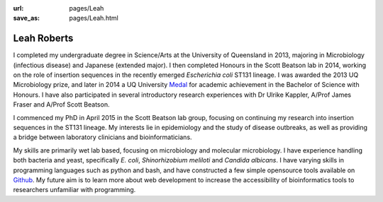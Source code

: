:url: pages/Leah
:save_as: pages/Leah.html

Leah Roberts
=============

.. image:: ../../images/Leah_pic.jpg
  :height: 50px
  :width: 100px
  :alt: Leah Roberts in Vietnam!

I completed my undergraduate degree in Science/Arts at the University of Queensland in 2013, majoring in Microbiology (infectious disease) and Japanese (extended major). I then completed Honours in the Scott Beatson lab in 2014, working on the role of insertion sequences in the recently emerged *Escherichia coli* ST131 lineage. I was awarded the 2013 UQ Microbiology prize, and later in 2014 a UQ University Medal_ for academic achievement in the Bachelor of Science with Honours. I have also participated in several introductory research experiences with Dr Ulrike Kappler, A/Prof James Fraser and A/Prof Scott Beatson.

.. _Medal: http://www.uq.edu.au/myadvisor/university-medals/

I commenced my PhD in April 2015 in the Scott Beatson lab group, focusing on continuing my research into insertion sequences in the ST131 lineage. My interests lie in epidemiology and the study of disease outbreaks, as well as providing a bridge between laboratory clinicians and bioinformaticians. 

My skills are primarily wet lab based, focusing on microbiology and molecular microbiology. I have experience handling both bacteria and yeast, specifically *E. coli*, *Shinorhizobium meliloti* and *Candida albicans*. I have varying skills in programming languages such as python and bash, and have constructed a few simple opensource tools available on Github_. My future aim is to learn more about web development to increase the accessibility of bioinformatics tools to researchers unfamiliar with programming. 

.. _Github: https://github.com/LeahRoberts/
